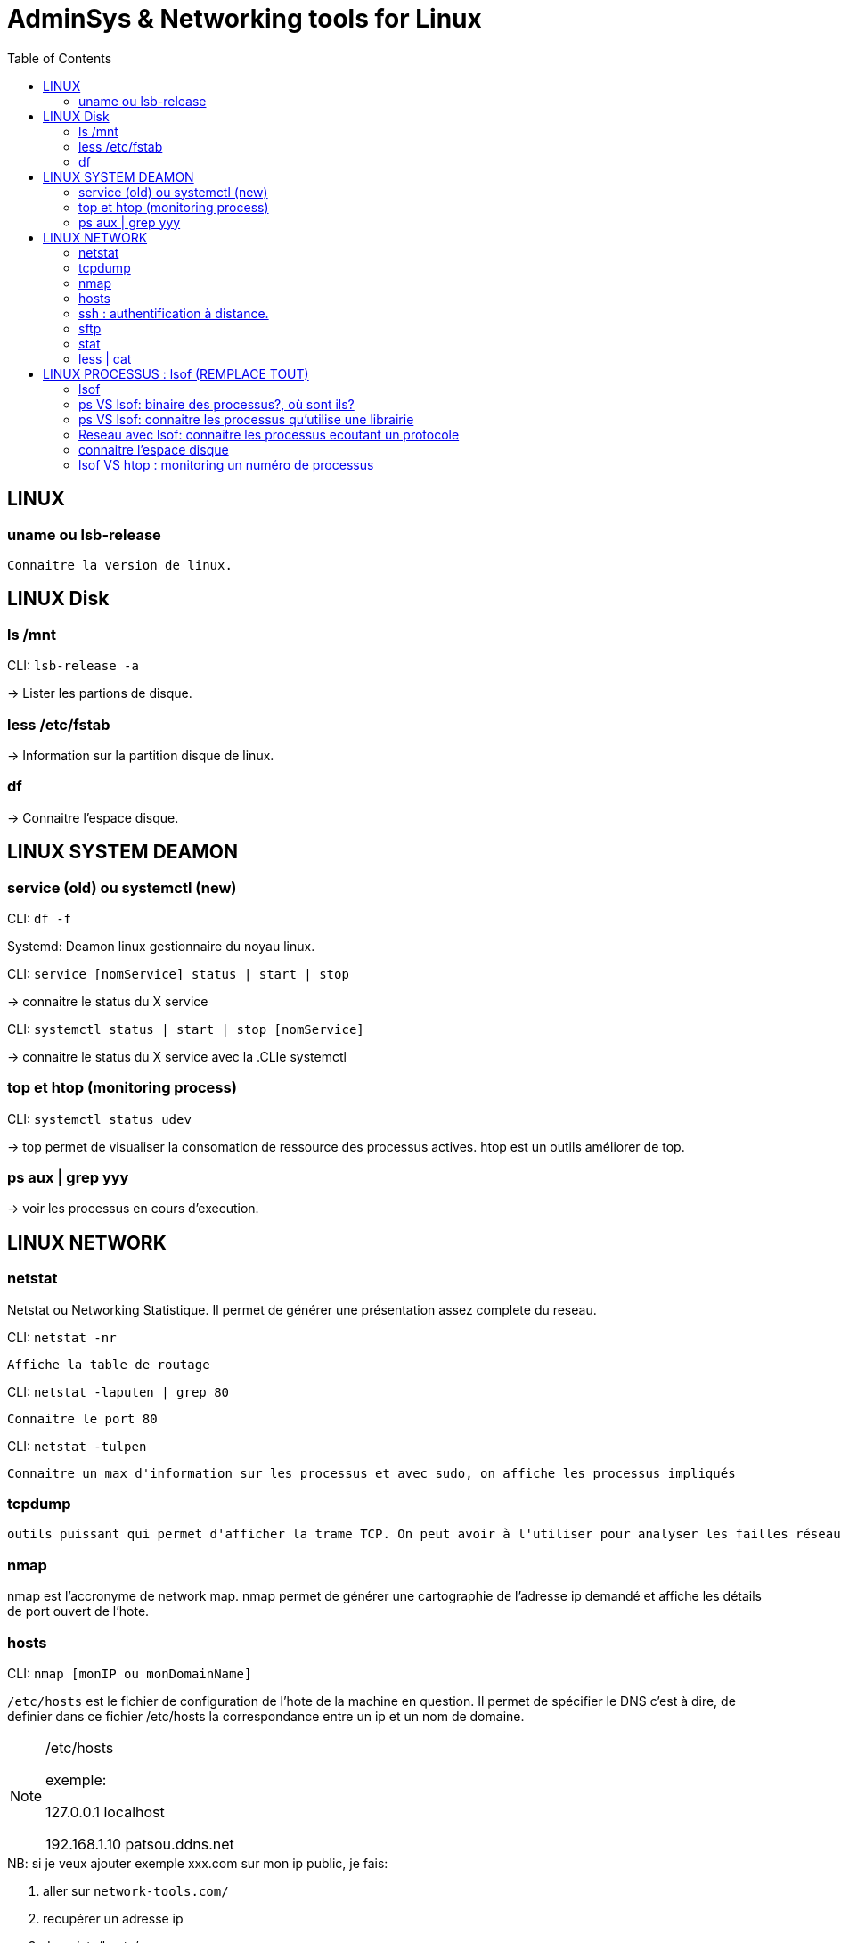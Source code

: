 :toc: auto
:toc-position: left
:toclevels: 3

= AdminSys & Networking tools for Linux

== LINUX
=== uname ou lsb-release

	Connaitre la version de linux.

.CLI: `uname -a | -v | -r`

.CLI: `lsb-release -a`

== LINUX Disk
=== ls /mnt

-> Lister les partions de disque.

=== less /etc/fstab

-> Information sur la partition disque de linux.

=== df
-> Connaitre l'espace disque.

.CLI: `df -ah`

.CLI: `df -f`

== LINUX SYSTEM DEAMON
=== service (old) ou systemctl (new)

Systemd: Deamon linux gestionnaire du noyau linux.

.CLI: `service [nomService] status | start | stop`
-> connaitre le status du X service

.CLI: `systemctl status | start | stop [nomService]`
-> connaitre le status du X service avec la .CLIe systemctl

.exemple:

.CLI: `systemctl status docker`
.CLI: `systemctl status udev`

=== top et htop (monitoring process)
-> top permet de visualiser la consomation de ressource des processus actives. htop est un outils améliorer de top.

=== ps aux | grep yyy

-> voir les processus en cours d'execution.

== LINUX NETWORK
=== netstat

Netstat ou Networking Statistique. Il permet de générer une présentation assez complete du reseau.

.CLI: `netstat -nr`

    Affiche la table de routage

.CLI: `netstat -laputen | grep 80`

	Connaitre le port 80

.CLI: `netstat -tulpen`

    Connaitre un max d'information sur les processus et avec sudo, on affiche les processus impliqués

=== tcpdump

    outils puissant qui permet d'afficher la trame TCP. On peut avoir à l'utiliser pour analyser les failles réseaux, le 3 hands check (SYN,SYN[ACK],ACK)

=== nmap

nmap est l'accronyme de network map. nmap permet de générer une cartographie de l'adresse ip demandé et affiche les détails de port ouvert de l'hote.

.CLI: `nmap [monIP ou monDomainName]`

=== hosts

`/etc/hosts` est le fichier de configuration de l'hote de la machine en question. Il permet de spécifier le DNS c'est à dire, de definier dans ce fichier /etc/hosts la correspondance entre un ip et un nom de domaine.

.CLI: `/etc/hosts`

./etc/hosts
[NOTE]
===============================
[valeur] uri [alias]
exemple:


127.0.0.1 localhost

192.168.1.10 patsou.ddns.net
===============================


.NB: si je veux ajouter exemple xxx.com sur mon ip public, je fais:

. aller sur `network-tools.com/`
. recupérer un adresse ip
. dans /etc/hosts/
. je rajoute `adresseIP_X xxx.com`

=== ssh : authentification à distance.

Outil permettant d'accéder à une machine distante

.CLI: `ssh-keygen`

Permet de générer une clé `ssh` facilement sur linux. la .CLIe `ssh-keygen -t rsa` est très utile.

.Démarche:
. ssh-keygen -t rsa
. stocker la clé dans $HOME
. voir la description du contenu: `cat ~/.ssh/id_rsa.pub`
. copier la clé sur le serveur:  `ssh-copy-id utilisateur@ipduserveur`
. ssh 'user@ipserveur'

    et c'est bon! :), vous êtes authenfifié en toute securité. :)


=== sftp
Transfert de fichier sécurisé.

=== stat

acronyme de statisitque de fichier ou du system. Il permet de voir les détails d'un fichier, création, droit, etc.

=== less | cat

decrire un fichier.

== LINUX PROCESSUS : lsof (REMPLACE TOUT)
=== lsof
lister les fichiers d'un processus en cours d'execution.

    sudo lsof | head

.exemple: on va voir un processus qui tourne et voir les fichiers qu'il a ouvert

.. on va voir le processus

    sudo nestat -tulpen

.. on va ouvrir le log du programme

    lsof /etc/log/[nomProgramme].log

=== ps VS lsof: binaire des processus?, où sont ils?

    lsof -p [PIDduProcess]| grep log

=== ps VS lsof: connaitre les processus qu'utilise une librairie

    lsof [cheminDuLibrairie]

    mieux que ps :).

.exemple:

    ls -alh /lib/i386-linux-gnu/libgcc_s.so.1
    -rw-r--r-- 1 root root 114K avril  7  2017 /lib/i386-linux-gnu/libgcc_s.so.1

    lsof /lib/i386-linux-gnu/libgcc_s.so.1
    lsof: WARNING: can't stat() fuse.gvfsd-fuse file system /run/user/120/gvfs

.sortie:
    .CLI    PID   USER  FD   TYPE DEVICE SIZE/OFF    NODE NAME
    TeamViewe 4603 patsoo mem    REG    8,3   116312 8659775 /lib/i386-linux-gnu/libgcc_s.so.1
    wineserve 5093 patsoo mem    REG    8,3   116312 8659775 /lib/i386-linux-gnu/libgcc_s.so.1
    services. 5137 patsoo mem    REG    8,3   116312 8659775 /lib/i386-linux-gnu/libgcc_s.so.1
    explorer. 5526 patsoo mem    REG    8,3   116312 8659775 /lib/i386-linux-gnu/libgcc_s.so.1
    TVGuiDele 5540 patsoo mem    REG    8,3   116312 8659775 /lib/i386-linux-gnu/libgcc_s.so.1

=== Reseau avec lsof: connaitre les processus ecoutant un protocole

    lsof -i udp

=== connaitre l'espace disque

au lieu de faire `df -f`, on utilise `lsof`

    lsof -f

=== lsof VS htop : monitoring un numéro de processus

    lsof -p [numPID]

.exemple:
    . htop
    . recupérer num PID
    . lsof -p [numPID]

    lsof va décrire tout ce qui se passe sur le PID (les fichiers ouverts, les ports, ...).
